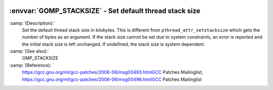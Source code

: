   .. _gomp_stacksize:

:envvar:`GOMP_STACKSIZE` - Set default thread stack size
********************************************************

.. index:: Environment Variable

.. index:: Implementation specific setting

:samp:`{Description}:`
  Set the default thread stack size in kilobytes.  This is different from
  ``pthread_attr_setstacksize`` which gets the number of bytes as an 
  argument.  If the stack size cannot be set due to system constraints, an 
  error is reported and the initial stack size is left unchanged.  If undefined,
  the stack size is system dependent.

:samp:`{See also}:`
  OMP_STACKSIZE

:samp:`{Reference}: `
  https://gcc.gnu.org/ml/gcc-patches/2006-06/msg00493.htmlGCC Patches Mailinglist, 
  https://gcc.gnu.org/ml/gcc-patches/2006-06/msg00496.htmlGCC Patches Mailinglist

